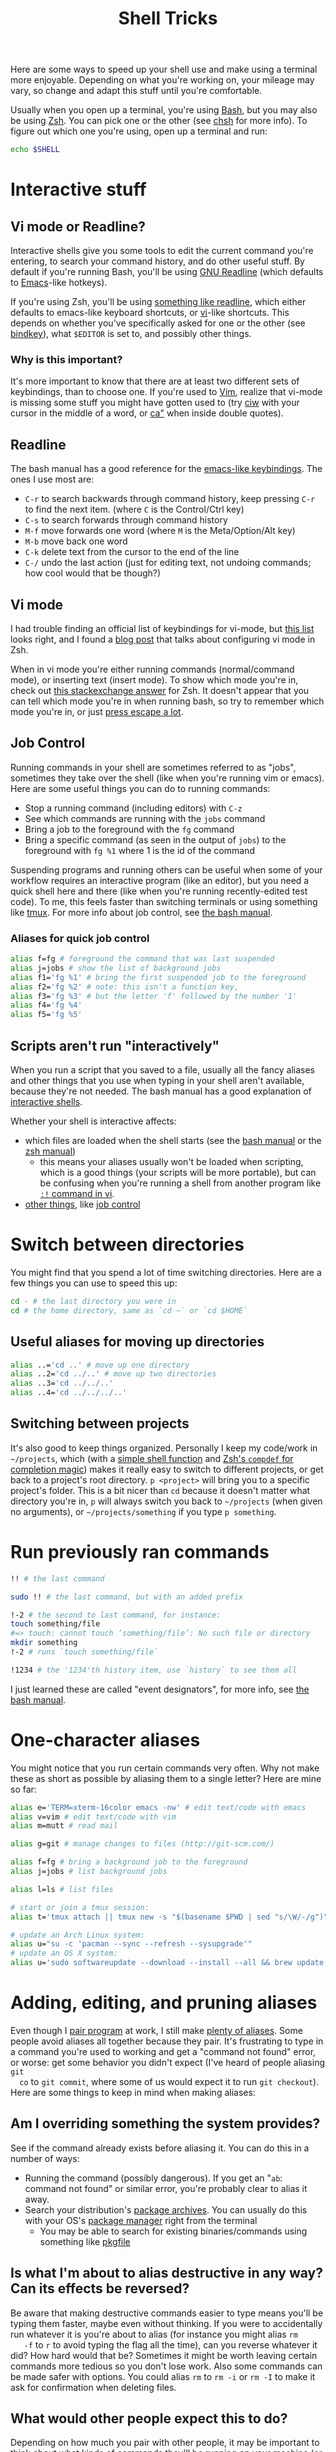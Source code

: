 #+title: Shell Tricks
Here are some ways to speed up your shell use and make using a terminal more
enjoyable. Depending on what you're working on, your mileage may vary, so change
and adapt this stuff until you're comfortable.

Usually when you open up a terminal, you're using [[https://www.gnu.org/software/bash/][Bash]], but you may also be
using [[http://www.zsh.org/][Zsh]]. You can pick one or the other (see [[http://linuxcommand.org/man_pages/chsh1.html][chsh]] for more info). To figure out
which one you're using, open up a terminal and run:
#+BEGIN_SRC sh
echo $SHELL
#+END_SRC
* Interactive stuff
** Vi mode or Readline?
   Interactive shells give you some tools to edit the current command you're
   entering, to search your command history, and do other useful stuff. By
   default if you're running Bash, you'll be using [[http://cnswww.cns.cwru.edu/php/chet/readline/rltop.html][GNU Readline]] (which defaults
   to [[https://www.gnu.org/software/emacs/][Emacs]]-like hotkeys).

   If you're using Zsh, you'll be using [[https://wiki.archlinux.org/index.php/Zsh#Key_bindings][something like readline]], which either
   defaults to emacs-like keyboard shortcuts, or [[https://en.wikipedia.org/wiki/Vi][vi]]-like shortcuts. This depends
   on whether you've specifically asked for one or the other (see [[http://zsh.sourceforge.net/Doc/Release/Zsh-Line-Editor.html#Zle-Builtins][bindkey]]), what
   =$EDITOR= is set to, and possibly other things.
*** Why is this important?
    It's more important to know that there are at least two different sets of
    keybindings, than to choose one. If you're used to [[http://www.vim.org/][Vim]], realize that vi-mode
    is missing some stuff you might have gotten used to (try [[http://vimdoc.sourceforge.net/htmldoc/motion.html#iw][ciw]] with your
    cursor in the middle of a word, or [[http://vimdoc.sourceforge.net/htmldoc/motion.html#aquote][ca"]] when inside double quotes).
** Readline
   The bash manual has a good reference for the [[http://www.gnu.org/software/bash/manual/bashref.html#Readline-Interaction][emacs-like keybindings]]. The ones
   I use most are:
   - =C-r= to search backwards through command history, keep pressing =C-r= to
     find the next item. (where =C= is the Control/Ctrl key)
   - =C-s= to search forwards through command history
   - =M-f= move forwards one word (where =M= is the Meta/Option/Alt key)
   - =M-b= move back one word
   - =C-k= delete text from the cursor to the end of the line
   - =C-/= undo the last action (just for editing text, not undoing commands;
     how cool would that be though?)
** Vi mode
   I had trouble finding an official list of keybindings for vi-mode, but [[http://hea-www.harvard.edu/~fine/Tech/vi.html][this
   list]] looks right, and I found a [[http://dougblack.io/words/zsh-vi-mode.html][blog post]] that talks about configuring vi
   mode in Zsh.

   When in vi mode you're either running commands (normal/command mode), or
   inserting text (insert mode). To show which mode you're in, check out [[http://unix.stackexchange.com/questions/547/make-my-zsh-prompt-show-mode-in-vi-mode#1019][this
   stackexchange answer]] for Zsh. It doesn't appear that you can tell which mode
   you're in when running bash, so try to remember which mode you're in, or just
   [[http://superuser.com/questions/18583/how-to-show-the-current-vi-mode-when-using-vi-keybindings-in-the-shell#21510][press escape a lot]].
** Job Control
   Running commands in your shell are sometimes referred to as "jobs", sometimes
   they take over the shell (like when you're running vim or emacs). Here are
   some useful things you can do to running commands:
   - Stop a running command (including editors) with =C-z=
   - See which commands are running with the =jobs= command
   - Bring a job to the foreground with the =fg= command
   - Bring a specific command (as seen in the output of =jobs=) to the
     foreground with =fg %1= where 1 is the id of the command

   Suspending programs and running others can be useful when some of your
   workflow requires an interactive program (like an editor), but you need a
   quick shell here and there (like when you're running recently-edited test
   code). To me, this feels faster than switching terminals or using something
   like [[http://tmux.sourceforge.net/][tmux]]. For more info about job control, see [[https://www.gnu.org/software/bash/manual/bashref.html#Job-Control][the bash manual]].
*** Aliases for quick job control
#+BEGIN_SRC sh
alias f=fg # foreground the command that was last suspended
alias j=jobs # show the list of background jobs
alias f1='fg %1' # bring the first suspended job to the foreground
alias f2='fg %2' # note: this isn't a function key,
alias f3='fg %3' # but the letter 'f' followed by the number '1'
alias f4='fg %4'
alias f5='fg %5'
#+END_SRC
** Scripts aren't run "interactively"
   When you run a script that you saved to a file, usually all the fancy aliases
   and other things that you use when typing in your shell aren't available,
   because they're not needed. The bash manual has a good explanation of
   [[http://www.gnu.org/software/bash/manual/bashref.html#Interactive-Shells][interactive shells]].

   Whether your shell is interactive affects:
   - which files are loaded when the shell starts (see the [[http://www.gnu.org/software/bash/manual/bashref.html#Bash-Startup-Files][bash manual]] or the
     [[http://zsh.sourceforge.net/Doc/Release/Files.html#Startup_002fShutdown-Files][zsh manual]])
     - this means your aliases usually won't be loaded when scripting, which is
       a good things (your scripts will be more portable), but can be confusing
       when you're running a shell from another program like [[http://vimdoc.sourceforge.net/htmldoc/various.html#:!][=:!= command in vi]].
   - [[https://www.gnu.org/software/bash/manual/bashref.html#Interactive-Shell-Behavior][other things]], like [[https://www.gnu.org/software/bash/manual/bashref.html#Job-Control][job control]]
* Switch between directories
  You might find that you spend a lot of time switching directories. Here are a
  few things you can use to speed this up:
#+BEGIN_SRC sh
cd - # the last directory you were in
cd # the home directory, same as `cd ~` or `cd $HOME`
#+END_SRC
** Useful aliases for moving up directories
#+BEGIN_SRC sh
alias ..='cd ..' # move up one directory
alias ..2='cd ../..' # move up two directories
alias ..3='cd ../../..'
alias ..4='cd ../../../..'
#+END_SRC
** Switching between projects
   It's also good to keep things organized. Personally I keep my code/work in
   =~/projects=, which (with a [[https://github.com/losingkeys/dotfiles/blob/707ded233a202ee4849491c00b553e33b9c88bbd/.zshrc#L63-L69][simple shell function]] and [[http://zsh.sourceforge.net/Doc/Release/Completion-System.html][Zsh's =compdef= for
   completion magic]]) makes it really easy to switch to different projects, or
   get back to a project's root directory. =p <project>= will bring you to a
   specific project's folder. This is a bit nicer than =cd= because it doesn't
   matter what directory you're in, =p= will always switch you back to
   =~/projects= (when given no arguments), or =~/projects/something= if you type
   =p something=.
* Run previously ran commands
#+BEGIN_SRC sh
!! # the last command

sudo !! # the last command, but with an added prefix

!-2 # the second to last command, for instance:
touch something/file
#=> touch: cannot touch ‘something/file’: No such file or directory
mkdir something
!-2 # runs `touch something/file`

!1234 # the '1234'th history item, use `history` to see them all
#+END_SRC
  I just learned these are called "event designators", for more info, see [[http://www.gnu.org/software/bash/manual/bashref.html#Event-Designators][the
  bash manual]].
* One-character aliases
  You might notice that you run certain commands very often. Why not make these
  as short as possible by aliasing them to a single letter? Here are mine so
  far:
#+BEGIN_SRC sh
alias e='TERM=xterm-16color emacs -nw' # edit text/code with emacs
alias v=vim # edit text/code with vim
alias m=mutt # read mail

alias g=git # manage changes to files (http://git-scm.com/)

alias f=fg # bring a background job to the foreground
alias j=jobs # list background jobs

alias l=ls # list files

# start or join a tmux session:
alias t='tmux attach || tmux new -s "$(basename $PWD | sed "s/\W/-/g")"'

# update an Arch Linux system:
alias u="su -c 'pacman --sync --refresh --sysupgrade'"
# update an OS X system:
alias u='sudo softwareupdate --download --install --all && brew update && brew upgrade'
#+END_SRC
* Adding, editing, and pruning aliases
  Even though I [[https://en.wikipedia.org/wiki/Pair_programming][pair program]] at work, I still make [[https://github.com/losingkeys/dotfiles/blob/707ded233a202ee4849491c00b553e33b9c88bbd/.shell-helpers/aliases][plenty of aliases]]. Some
  people avoid aliases all together because they pair. It's frustrating to type
  in a command you're used to working and get a "command not found" error, or
  worse: get some behavior you didn't expect (I've heard of people aliasing =git
  co= to =git commit=, where some of us would expect it to run =git checkout=).
  Here are some things to keep in mind when making aliases:
** Am I overriding something the system provides?
   See if the command already exists before aliasing it. You can do this in a
   number of ways:
   - Running the command (possibly dangerous). If you get an "=ab=: command not
     found" or similar error, you're probably clear to alias it away.
   - Search your distribution's [[https://www.archlinux.org/packages/][package archives]]. You can usually do this with
     your OS's [[https://www.archlinux.org/pacman/][package manager]] right from the terminal
     - You may be able to search for existing binaries/commands using something
       like [[https://www.archlinux.org/packages/extra/x86_64/pkgfile/][pkgfile]]
** Is what I'm about to alias destructive in any way? Can its effects be reversed?
   Be aware that making destructive commands easier to type means you'll be
   typing them faster, maybe even without thinking. If you were to accidentally
   run whatever it is you're about to alias (for instance you might alias =rm
   -f= to =r= to avoid typing the flag all the time), can you reverse whatever
   it did? How hard would that be?  Sometimes it might be worth leaving certain
   commands more tedious so you don't lose work. Also some commands can be made
   safer with options. You could alias =rm= to =rm -i= or =rm -I= to make it ask
   for confirmation when deleting files.
** What would other people expect this to do?
   Depending on how much you pair with other people, it may be important to
   think about what kinds of commands they'll be running on your machine (or
   what kinds of commands you'll expect to be available on their
   machine). Personally I don't put too much weight into this, because if an
   alias or some configuration is messing one of you up, you can just remove it
   (or add it if you're missing an alias you use a lot).
** You should change your aliases
   Be aware of aliases that you often need to pass options to. For instance, if
   you've aliased =gc= to =git commit=, and you usually end up typing =gc
   --patch= or =gc -p=, why not just add that option to your alias?
* Know how to discover what's available on whatever machine you're working on
  Knowing how to change your setup to match your preferences is almost as
  important as knowing how to figure out what's been set up. Commands like
  [[http://linuxcommand.org/man_pages/which1.html][=which=]] and [[http://explainshell.com/explain?cmd=command+-v][=command -v=]] can help you figure out whether a command is an
  alias, binary, or function. These are so useful I've aliased =which= to =?= on
  my machines:
#+BEGIN_SRC sh
alias '?'=which

? la
#=> la: aliased to ls --almost-all

? sh
#=> /usr/bin/sh

? cd
#=> cd: shell built-in command
#+END_SRC
  You can do similar things with git:
#+BEGIN_SRC sh
alias g=git
g config --global alias.h help

g h c
#=> `git c' is aliased to `commit --verbose'

g h commit
# shows the manual for `git commit`
# you can't shadow (alias over) built-in git subcommands
#+END_SRC
* Conclusion
  I hope you've learned something that will make you more productive. If you
  have any comments on the post, or shell tips for me, I'm on twitter (link at
  the bottom), and [[https://github.com/losingkeys/dotfiles/][my setup]] is open source, so fork away!

  /This work is licensed under a [[http://creativecommons.org/licenses/by-sa/4.0/][Creative Commons Attribution-ShareAlike 4.0
  International License]]./
